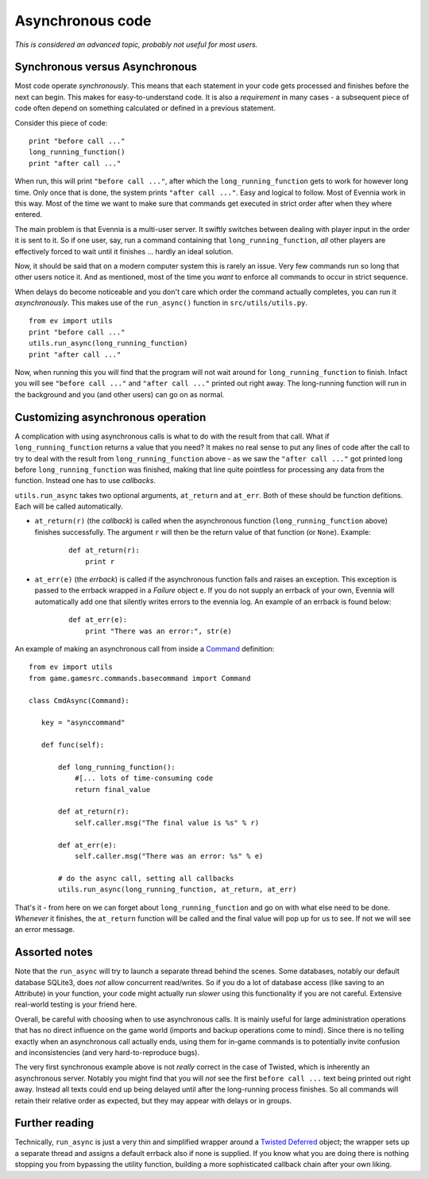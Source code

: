 Asynchronous code
=================

*This is considered an advanced topic, probably not useful for most
users.*

Synchronous versus Asynchronous
-------------------------------

Most code operate *synchronously*. This means that each statement in
your code gets processed and finishes before the next can begin. This
makes for easy-to-understand code. It is also a *requirement* in many
cases - a subsequent piece of code often depend on something calculated
or defined in a previous statement.

Consider this piece of code:

::

    print "before call ..."
    long_running_function()
    print "after call ..."

When run, this will print ``"before call ..."``, after which the
``long_running_function`` gets to work for however long time. Only once
that is done, the system prints ``"after call ..."``. Easy and logical
to follow. Most of Evennia work in this way. Most of the time we want to
make sure that commands get executed in strict order after when they
where entered.

The main problem is that Evennia is a multi-user server. It swiftly
switches between dealing with player input in the order it is sent to
it. So if one user, say, run a command containing that
``long_running_function``, *all* other players are effectively forced to
wait until it finishes ... hardly an ideal solution.

Now, it should be said that on a modern computer system this is rarely
an issue. Very few commands run so long that other users notice it. And
as mentioned, most of the time you *want* to enforce all commands to
occur in strict sequence.

When delays do become noticeable and you don't care which order the
command actually completes, you can run it *asynchronously*. This makes
use of the ``run_async()`` function in ``src/utils/utils.py``.

::

    from ev import utils
    print "before call ..."
    utils.run_async(long_running_function)
    print "after call ..."

Now, when running this you will find that the program will not wait
around for ``long_running_function`` to finish. Infact you will see
``"before call ..."`` and ``"after call ..."`` printed out right away.
The long-running function will run in the background and you (and other
users) can go on as normal.

Customizing asynchronous operation
----------------------------------

A complication with using asynchronous calls is what to do with the
result from that call. What if ``long_running_function`` returns a value
that you need? It makes no real sense to put any lines of code after the
call to try to deal with the result from ``long_running_function`` above
- as we saw the ``"after call ..."`` got printed long before
``long_running_function`` was finished, making that line quite pointless
for processing any data from the function. Instead one has to use
*callbacks*.

``utils.run_async`` takes two optional arguments, ``at_return`` and
``at_err``. Both of these should be function defitions. Each will be
called automatically.

-  ``at_return(r)`` (the *callback*) is called when the asynchronous
   function (``long_running_function`` above) finishes successfully. The
   argument ``r`` will then be the return value of that function (or
   ``None``). Example:

    ::

         def at_return(r):
             print r    

-  ``at_err(e)`` (the *errback*) is called if the asynchronous function
   fails and raises an exception. This exception is passed to the
   errback wrapped in a *Failure* object ``e``. If you do not supply an
   errback of your own, Evennia will automatically add one that silently
   writes errors to the evennia log. An example of an errback is found
   below:

    ::

        def at_err(e):   
            print "There was an error:", str(e)    

An example of making an asynchronous call from inside a
`Command <Commands.html>`_ definition:

::

    from ev import utils
    from game.gamesrc.commands.basecommand import Command
        
    class CmdAsync(Command):

       key = "asynccommand"

       def func(self):     
           
           def long_running_function():  
               #[... lots of time-consuming code  
               return final_value
           
           def at_return(r):
               self.caller.msg("The final value is %s" % r)

           def at_err(e):
               self.caller.msg("There was an error: %s" % e)

           # do the async call, setting all callbacks
           utils.run_async(long_running_function, at_return, at_err) 

That's it - from here on we can forget about ``long_running_function``
and go on with what else need to be done. *Whenever* it finishes, the
``at_return`` function will be called and the final value will pop up
for us to see. If not we will see an error message.

Assorted notes
--------------

Note that the ``run_async`` will try to launch a separate thread behind
the scenes. Some databases, notably our default database SQLite3, does
*not* allow concurrent read/writes. So if you do a lot of database
access (like saving to an Attribute) in your function, your code might
actually run *slower* using this functionality if you are not careful.
Extensive real-world testing is your friend here.

Overall, be careful with choosing when to use asynchronous calls. It is
mainly useful for large administration operations that has no direct
influence on the game world (imports and backup operations come to
mind). Since there is no telling exactly when an asynchronous call
actually ends, using them for in-game commands is to potentially invite
confusion and inconsistencies (and very hard-to-reproduce bugs).

The very first synchronous example above is not *really* correct in the
case of Twisted, which is inherently an asynchronous server. Notably you
might find that you will *not* see the first ``before call ...`` text
being printed out right away. Instead all texts could end up being
delayed until after the long-running process finishes. So all commands
will retain their relative order as expected, but they may appear with
delays or in groups.

Further reading
---------------

Technically, ``run_async`` is just a very thin and simplified wrapper
around a `Twisted
Deferred <http://twistedmatrix.com/documents/9.0.0/core/howto/defer.html>`_
object; the wrapper sets up a separate thread and assigns a default
errback also if none is supplied. If you know what you are doing there
is nothing stopping you from bypassing the utility function, building a
more sophisticated callback chain after your own liking.
